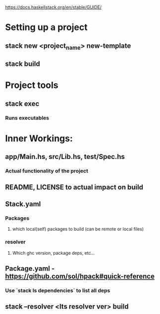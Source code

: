 https://docs.haskellstack.org/en/stable/GUIDE/
* Setting up a project
** stack new <project_name> new-template
** stack build
* Project tools
** stack exec
*** Runs executables
* Inner Workings:
** app/Main.hs, src/Lib.hs, test/Spec.hs
*** Actual functionality of the project
** README, LICENSE to actual impact on build
** Stack.yaml
*** Packages 
**** which local(self) packages to build (can be remote or local files)
*** resolver
**** Which ghc version, package deps, etc...
** Package.yaml - https://github.com/sol/hpack#quick-reference
*** Use `stack ls dependencies` to list all deps
** stack --resolver <lts resolver ver> build
